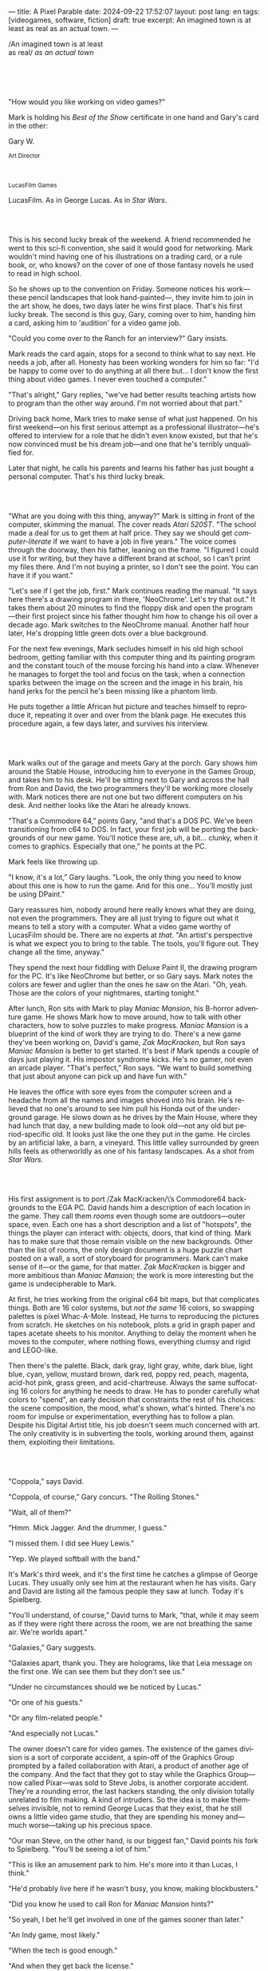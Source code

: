 ---
title: A Pixel Parable
date: 2024-09-22 17:52:07
layout: post
lang: en
tags: [videogames, software, fiction]
draft: true
excerpt: An imagined town is at least as real as an actual town.
---
#+OPTIONS: toc:nil num:nil
#+LANGUAGE: en

#+begin_verse
/An imagined town is at least
as real/ /as an actual town/
#+end_verse

#+begin_export html
<br/><br/><br/><br/>
#+end_export

"How would you like working on video games?"

Mark is holding his /Best of the Show/ certificate in one hand and Gary's card in the other:
#+begin_export html
<div class="center-block">
<p>Gary W.</p>

<p><small>Art Director</small></p>
<br/>
<p><small>LucasFilm Games</small></p>
</div>
#+end_export

LucasFilm. As in George Lucas. As in /Star Wars/.

#+begin_export html
<br/><br/>
#+end_export


This is his second lucky break of the weekend. A friend recommended he went to this sci-fi convention, she said it would good for networking. Mark wouldn't mind having one of his illustrations on a trading card, or a rule book, or, who knows? on the cover of one of those fantasy novels he used to read in high school.

So he shows up to the convention on Friday. Someone notices his work---these pencil landscapes that look hand-painted---, they invite him to join in the art show, he does, two days later he wins  first place. That's his first lucky break. The second is this guy, Gary, coming over to him, handing him a card, asking him to 'audition' for a video game job.

"Could you come over to the Ranch for an interview?" Gary insists.

Mark reads the card again, stops for a second to think what to say next. He needs a job, after all. Honesty has been working wonders for him so far: "I'd be happy to come over to do anything at all there but... I don't know the first thing about video games. I never even touched a computer."

"That's alright," Gary replies, "we've had better results teaching artists how to program than the other way around. I'm not worried about that part."

Driving back home, Mark tries to make sense of what just happened. On his first weekend---on his first serious attempt as a professional illustrator---he's offered to interview for a role that he didn't even know existed, but that he's now convinced must be his dream job---and one that he's terribly unqualified for.

Later that night, he calls his parents and learns his father has just bought a personal computer. That's his third lucky break.

#+begin_export html
<br/><br/>
#+end_export

"What are you doing with this thing, anyway?" Mark is sitting in front of the computer, skimming the manual. The cover reads /Atari 520ST/.
"The school made a deal for us to get them at half price. They say we should get /computer-literate/ if we want to have a job in five years." The voice comes through the doorway, then his father, leaning on the frame. "I figured I could use it for writing, but they have a different brand at school, so I can't print my files there. And I'm not buying a printer, so I don't see the point. You can have it if you want."

"Let's see if I get the job, first." Mark continues reading the manual. "It says here there's a drawing program in there, 'NeoChrome'. Let's try that out." It takes them about 20 minutes to find the floppy disk and open the program---their first project since his father thought him how to change his oil over a decade ago. Mark switches to the NeoChrome manual. Another half hour later, He's dropping little green dots over a blue background.

For the next few evenings, Mark secludes himself in his old high school bedroom, getting familiar with this computer thing and its painting program and the constant touch of the mouse forcing his hand into a claw. Whenever he manages to forget the tool and focus on the task, when a connection sparks between the image on the screen and the image in his brain, his hand jerks for the pencil he's been missing like a phantom limb.

He puts together a little African hut picture and teaches himself to reproduce it, repeating it over and over from the blank page. He executes this procedure again, a few days later, and survives his interview.

#+begin_export html
<br/><br/>
#+end_export

Mark walks out of the garage and meets Gary at the porch. Gary shows him around the Stable House, introducing him to everyone in the Games Group, and takes him to his desk. He'll be sitting next to Gary and across the hall from Ron and David, the two programmers they'll be working more closely with. Mark notices there are not one but two different computers on his desk. And neither looks like the Atari he already knows.

"That's a Commodore 64,” points Gary, "and that's a DOS PC. We've been transitioning from c64 to DOS. In fact, your first job will be porting the backgrounds of our new game. You'll notice these are, uh, a bit... clunky, when it comes to graphics. Especially that one,” he points at the PC.

Mark feels like throwing up.

"I know, it's a lot,” Gary laughs. "Look, the only thing you need to know about this one is how to run the game. And for this one... You'll mostly just be using DPaint."

Gary reassures him, nobody around here really knows what they are doing, not even the programmers. They are all just trying to figure out what it means to tell a story with a computer. What a video game worthy of LucasFilm should be. There are no experts at /that/. "An artist's perspective is what we expect you to bring to the table. The tools, you'll figure out. They change all the time, anyway."

They spend the next hour fiddling with Deluxe Paint II, the drawing program for the PC. It's like NeoChrome but better, or so Gary says. Mark notes the colors are fewer and uglier than the ones he saw on the Atari. "Oh, yeah. Those are the colors of your nightmares, starting tonight."

After lunch, Ron sits with Mark to play /Maniac Mansion/, his B-horror adventure game. He shows Mark how to move around, how to talk with other characters, how to solve puzzles to make progress. /Maniac Mansion/ is a blueprint of the kind of work they are trying to do. There's a new game they've been working on, David's game, /Zak MacKracken/, but Ron says /Maniac Mansion/ is better to get started. It's best if Mark spends a couple of days just playing it. His impostor syndrome kicks. He's no gamer, not even an arcade player. "That's perfect,” Ron says. "We want to build something that just about anyone can pick up and have fun with."

He leaves the office with sore eyes from the computer screen and a headache from all the names and images shoved into his brain. He's relieved that no one's around to see him pull his Honda out of the underground garage. He slows down as he drives by the Main House, where they had lunch that day, a new building made to look old---not any old but period-specific old. It looks just like the one they put in the game. He circles by an artificial lake, a barn, a vineyard. This little valley surrounded by green hills feels as otherworldly as one of his fantasy landscapes. As a shot from /Star Wars/.

#+begin_export html
<br/><br/>
#+end_export

His first assignment is to port /Zak MacKracken/\’s Commodore64 backgrounds to the EGA PC. David hands him a description of each location in the game. They call them /rooms/ even though some are outdoors---outer space, even. Each one has a short description and a list of "hotspots", the things the player can interact with: objects, doors, that kind of thing. Mark has to make sure that those remain visible on the new backgrounds. Other than the list of rooms, the only design document is a huge puzzle chart posted on a wall, a sort of storyboard for programmers. Mark can't make sense of it---or the game, for that matter. /Zak MacKracken/ is bigger and more ambitious than /Maniac Mansion/; the work is more interesting but the game is undecipherable to Mark.

At first, he tries working from the original c64 bit maps, but that complicates things.
Both are 16 color systems, but /not the same/ 16 colors, so swapping palettes is pixel Whac-A-Mole. Instead, He turns to reproducing the pictures from scratch. He sketches on his notebook, plots a grid in graph paper and tapes acetate sheets to his monitor. Anything to delay the moment when he moves to the computer, where nothing flows, everything clumsy and rigid and LEGO-like.

Then there's the palette. Black, dark gray, light gray, white, dark blue, light blue, cyan, yellow, mustard brown, dark red, poppy red, peach, magenta, acid-hot pink, grass green, and acid-chartreuse. Always the same suffocating 16 colors for anything he needs to draw. He has to ponder carefully what colors to "spend", an early decision that constraints the rest of his choices: the scene composition, the mood, what's shown, what's hinted. There's no room for impulse or experimentation, everything has to follow a plan. Despite his Digital Artist title, his job doesn't seem much concerned with art. The only creativity is in subverting the tools, working around them, against them, exploiting their limitations.

#+begin_export html
<br/><br/>
#+end_export

"Coppola,” says David.

"Coppola, of course,” Gary concurs. "The Rolling Stones."

"Wait, all of them?"

"Hmm. Mick Jagger. And the drummer, I guess."

"I missed them. I did see Huey Lewis."

"Yep. We played softball with the band."

It's Mark's third week, and it's the first time he catches a glimpse of George Lucas. They usually only see him at the restaurant when he has visits. Gary and David are listing all the famous people they saw at lunch. Today it's Spielberg.

"You'll understand, of course,” David turns to Mark, "that, while it may seem as if they were right there across the room, we are not breathing the same air. We're worlds apart."

"Galaxies,” Gary suggests.

"Galaxies apart, thank you. They are holograms, like that Leia message on the first one. We can see them but they don't see us."

"Under no circumstances should we be noticed by Lucas."

"Or one of his guests."

"Or any film-related people."

"And especially not Lucas."

The owner doesn't care for video games. The existence of the games division is a sort of corporate accident, a spin-off of the Graphics Group prompted by a failed collaboration with Atari, a product of another age of the company. And the fact that they got to stay while the Graphics Group---now called Pixar---was sold to Steve Jobs, is another corporate accident. They're a rounding error, the last hackers standing, the only division totally unrelated to film making. A kind of intruders. So the idea is to make themselves invisible, not to remind George Lucas that they exist, that he still owns a little video game studio, that they are spending his money and---much worse---taking up his precious space.

"Our man Steve, on the other hand, is our biggest fan,” David points his fork to Spielberg. "You'll be seeing a lot of him."

"This is like an amusement park to him. He's more into it than Lucas, I think."

"He'd probably live here if he wasn't busy, you know, making blockbusters."

"Did you know he used to call Ron for /Maniac Mansion/ hints?"

"So yeah, I bet he'll get involved in one of the games sooner than later."

"An Indy game, most likely."

"When the tech is good enough."

"And when they get back the license."

"Right, when we get the license."

That part Mark already knows, he learned it on his first week: LucasFilm Games doesn't have the rights to make LucasFilm games. No /Indiana Jones/, no /Star Wars/. Some toy company holds the license. Instead,
they are expected to come up with original ideas, which is both a blessing and a curse:
they have creative freedom but they must live up to the Lucas name.
And they have to pay the bills without the easy cash from his IP.

"Stay small, be the best, don't lose any money", Gary recites.

"And don't embarrass George."

#+begin_export html
<br/><br/>
#+end_export

The mouse, the pixels, the 16-color palette, the hotspots: those are the constraints he has to work with.
One trick he discovered early on---a /hack/, programmers would say---is that, if he arranges pixels to form a checkerboard pattern, they will blend and bleed as he zooms out on the screen. Much like the eyes finish the job as one steps back from an impressionist painting, the monitor melts the pixel mosaic into something richer than what the dull EGA palette could ever project. At first this is just an accidental observation, he doesn't make much of it. It's only when he starts working on a new batch of /Zak/ backgrounds that he finds himself coming back to those mixed pixels.

This section of the game takes place in Mars, a location Mark finds very provocative. The acid EGA palette seems strangely fitting. He owes no loyalty to the muddy c64 backgrounds and he needs not abide reality, either: he's safely into fantasy territory. He realizes he can weaponize the pixel blending artifact and turn this into one of his old sci-fi landscapes.


Drawing from Red Rock and Grand Canyon photos, he easily settles on a composition: a fiery desert, a rocky horizon, and a pale sun, slightly displaced from the center of the picture. It's the palette that gives him the most work, hours of trial-and-error. He needs the right color combinations and the right density of interleaved pixels for each figure, each boundary.
He wants the image to jump out of the screen; he wants the sky, and the sun, and the ground to bleed into each other distinctly---the sun to set the sky on fire and the earth to bed the ashes.

It's not the original c64 background, nor the EGA palette, nor the hotspots list what dictates his work. It's not what he pictured in his head. It's the braid: each pixel born out of its predecessor, each one birthing the next. Little squares boiling with possibility, with no purpose but to carry intent.

For once, he doesn't feel constrained by the material. He's so free that the work becomes free in turn, it takes life and talks back. He tamed the material into rebelling and becoming something other than what he set out to produce, something better than what he could have imagined. It's then, when the work speaks for itself, that he knows. This may not be art, not yet, but it's better than anything he did and anything he's seen on a computer screen. There's the spark. This is the direction, that's where he needs to go.

#+begin_export html
<br/><br/>
#+end_export


Ron sticks the floppy in his computer and loads the image. He waits for the fringes to cover the screen, top to bottom, and gives it a couple more seconds before speaking up.

"What the hell, man?"

"I... wait, what?" says Mark.

"The pixels here look all... dithered. This won't compress." Ron speaks in his soothing monotone, which makes it all the more scary when the words imply he's not happy.

"Dithered?"

"What's up?” Gary joins them. "Wow, that's a neat background. Oh, wait, that won't compress. Yeah, you can't do that."

"Compress?"

"These noisy patterns here, you can't do that, that will take too much space."

It's like computers have a bunch of unwritten rules that everyone knows about but him. And the programmers, too, come with their own rules, another kind of machine that needs poking about until it works. Gary gets into the little technical details, not because he cares that Mark understands them but because he wants him to know they have good reasons to clip his wings: the image data is run through a compression algorithm so it takes up less storage in the disk. Instead of storing the colors pixel by pixel, they store how many times each one needs to be repeated; the more same-color segments the image features, the less space it will take on disk. His little checkerboard technique---the pixel "dithering"---completely breaks this process, changing colors at every step, no repetitions, making the new picture take /even more/ space than the original. Dithered backgrounds would double or triple the required disk space, which would double the amount of disks required to ship the game, which would double production costs, which would double the game's price tag, which would surely get them all fired. "Try again with solid colors, okay?” he concludes, and pats him on the back. "That was some landscape, though, huh?"


#+begin_export html
<br/><br/>
#+end_export

His bodily reaction to screen time is somehow connected with sleep deprivation. At first, pulling 6 or 8 straight hours in front of the computer seemed to burn him out, but after 10 or 12 he doesn't really notice anymore, he just keeps going until he passes out on the keyboard.

They warned him there was going to be crunch time when they got closer to the release date. "Here's the thing about deadlines,” David said: "everybody knows we won't make the first one or two, and that's fine. Nobody really cares. As long as they look out to the hallway and see some glow coming out of the offices, they'll leave us alone."

Mark defaults to a belligerent attitude towards authority so he is, in principle, against overtime, deadlines, and any other management demand. But he doesn't really mind the effort. Never once he loses sight of the fact that he's paid handsomely to make pretty pictures. He may be no artist, but he wasn't at any of his previous jobs, either. And he didn't get to eat gourmet meals, play catch on the field, or hang around in geek Disneyland. Everyone at the office is used to working late, anyway. They just need to pause the afternoon recreations until the game ships.

During those crunch days he gets into the habit of taking breaks without leaving the computer. Instead of taking a walk, or a nap, or grabbing his sketchbook, he just keeps drawing on DPaint. He saves the picture he's working on, saves  again with a different name, clicks the CLR button, then saves again. And then he's not at work anymore. He doodles absently. Or he loads one of his own pictures. Anything to distract him from those flat and blocky /Zak/ backgrounds he's been staring at all day.

They told him that dithering is forbidden, so he's been abusing it on his personal projects. It's a form of stress relief. What's a good excuse to put as much dithering as possible on a single picture? What type of image calls for spreading as many colors as one can squeeze out of the EGA palette? He remembers a sunset he saw once at the Ranch, a rainbow-colored sky that seemed to spill onto the hills. And then he thinks of how bright the moon and the stars looked that time at the Observatory. The /Wheatfield with Crows/ and /The Starry Night/ come to mind, with all the punch Van Gogh managed to pack in those rough, almost childlike brushstrokes and a handful of strange colors.

With all of that in the shaker, he places a line for the horizon. And he piles layers of receding hills. He switches to the spare page and cobbles together a couple of brushes to plant the hills full of oak trees. He adds a rising moon and starts on a twilight sky. He has to figure out how the light should project on every fragment on screen. In his old /Zak/ background, the idea of Mars forced the reds on him: he was pulled into fire, sulfur, and rust. Here, the theme is day and night, and all forms of light: no pair of colors can fall out of place in this scene. He places broad patches and fringes of color, then smears and smudges to tear them apart, as if burning scraps of paper with a lighter. Wherever he finds a stretch of same-colored pixels, he stops to think how to break it. He wants this to be the least-compressible image in computing history.

He works on this twilight scene for minutes at a time, for days in a row. And when /Zak/ is finally done and he enters that weird purgatory in between projects, he turns it into his full-time job to make this picture as good as he can. And he makes it good. And he makes it art. He subverts the materials, just like he used to do with his pencils. It's hard to tell these are just 16 colors, the same old 16 colors.

Now that he leaped over its limitations, he's annoyed to see that a computer can produce art, that /he can make the computer/ produce art, and yet he is not allowed to use it, he's supposed to just shelve it.

The day after he's finished, before lunch, he puts the picture up as his screen saver, in silent protest. A protest against no one in particular. No one in his team, anyway. He's protesting Turing and Von Neumann, and George Lucas, and Ronald Reagan, for making it so damn hard to put art in a video game---to make art for a living.

When he gets back from lunch, Ron and David are having a heated discussion in front of his desk. Why exactly is it that dither can't compress? Is there /really/ nothing they can do about it? Wouldn't this be worth the extra disk space? This is LucasFilms material, they can't afford not to use it in their games.

A week later, David tells Mark that it turns out that dithering is very hard /but not impossible/ to compress. And that Ron is already working on their SCUMM engine to support it. This is now /his/ puzzle to solve. Mark will get to use dithering on his next project. In fact, until further notice, Mark's dithered backgrounds are the official house style. His stock just went up.

#+begin_export html
<br/><br/>
#+end_export

The Main House is a ten-minute walk from the Stable House. Mark mentioned he would go over to the library and Purcell tagged along. Nobody passes on an excuse to visit the Main House.

"What are we researching?", he asks as they leave the building.

"I want to look up some material for /Loom/. Some of that /Sleeping Beauty/ stuff he mentioned."

"Oh, so it's /actual/ research." People in the Games Group use /research/ as keyword for anything that blatantly isn't work. They ask /What are you researching/ to anyone they catch fooling around the office. "Well, I guess I could use some material myself."

Mark was assigned as Lead Background Artist for /Loom/. Purcell will do characters and animations. They are supposed to figure out how to turn an EGA adventure into a "living tapestry". What Eyvind Earle did with /The Sleeping Beauty/.

"So what do you make of The Professor?" asks Purcell. 'Professor' is what they've been calling the project lead. They brought him from Infocom, the struggling text adventure shop.

"He seems cool."

"Very cool."

"He certainly knows his game design."

"Oh, yeah."

"Maybe he's a bit too...”

"Professorial?"

"...well, I don't want to say /ambitious/, because,” Mark gestures towards the House as they pass by the Solarium, "who isn't around here?"

"He better be. /Be the best/, right?"

"...but, perhaps too much of an idealist. I can't believe /I'm/ saying this." In a sense, The Professor is like him: they are both invested in their work, they are driven by a desire to produce art. But Mark knows all too well that, despite his title, he isn't paid to make art. They pay him to produce backgrounds, conforming to a set of specifications. The art he has to smuggle, in spite of the business. The Professor, on the other hand, seems committed to breaking new artistic ground, and operates as if everyone is on board with him. Mark can't imagine any other company where they would let such a guy make whatever game he wants.

"I mean, a fantasy game?" Purcell continues as they walk across the hall, "/The Sleeping Beauty/? Tchaikovsky? Doesn't sound very LucasFilm to me."

"I like a good fantasy,” says Mark.

"More /Lord of the Rings/ than /Star Wars/. Or /Indiana Jones/."

"But, does it sound like /Maniac Mansion/ or /Zak MacKracken/?"

"...or /Sam & Max/?"

"Or /Sam & Max/, sure,” Mark concedes. Purcell is on a mission to convince everyone there /could be/ a game based on his comic. If he plants the idea on enough heads, someone will eventually ask him to make one.

"Well, I'd say it sounds like /Zork/, obviously... and /King's Quest/?"

"Ouch.” Mark pushes one side of the big door.

"Well, what do I know?” says Purcell, "I haven't played any of them."

"Me neither."

The Research Library is the work of a budding interior designer with unlimited budget: a crackling fireplace,
leather couches, Tiffany Lamps. A stained glass dome, bathing the room in amber skylight. A spiral staircase---featured in /Maniac Mansion/---leading to the upper balcony and to Lucas's office door.

There's a counter near the entrance. The librarian asks them what's the purpose of their visit.

"We're looking for research material for /Loom/,” Mark replies.

"He's looking for research material for /Loom/. I'm looking for research material for /Sam & Max/.”

#+begin_export html
<br/><br/>
#+end_export

<start narrating some of the chalice scene on screen
<what will be amazement in the regular public, here, in the stag theater at the tech building, is expected with anticipation
just sitting in there, <dim> faded lights and rounded corners, the smell and the sound of its silence, was a shown on its own
but watching a movie in there was an entirely different thing.
<this is theater is different from others, designed not for selling tickets or for entertainment. it's designed for study and observation.
<not only did he get to experience a film in the Stag theater, he gets to see an unreleased Spielberg-Lucas collaboration, with both of them sitting in the front row
Spielberg has allegedly been living in the ranch for the last couple of weeks, but it's ironically the longest stretch they went without seeing him around the Stable House
he's been secluded in the tech building, editing the film

<when the face disintegrates, the entire theater wakes up in standing ovation
this is the most accomplished ILM work on the movie, <first all digital composite>
footage had been circling around the campus for weeks so everyone has seen it in some way or another, everyone in the room feels part of accomplishment, and feers proud of it. this is why the skywalker ranch exists.
but the scene is a Games Group's favorite for special reasons
with just a few sleepless DPaint sessions
he single-handledly delivered the EGA equivalent of a million dollar ILM scene
<
wearing an indy hat
< and turns into acclaim for purcell, he bows

Spielberg's crunch to finish the film was mirrored at the stable house,
that's another thing, like this film premiere, that Mark was a privileged spectator to

<six months ago, a corporate memo supplied two separate but related pieces of news: LucasFilm Games secured the rights to make /Indiana Jones/ games; they had to come up with one based on the new entry Spielberg is shooting, to go out together with the theatrical release.

Management put other projects on hold and assembled a team with the most experienced designers to lead the new one. Mark was relieved, if a little worried, that they let him continue with /Loom/ while most of his colleagues switched to /Indiana Jones and the Last Crusade/. This was supposed to be a quick and dirty one, no room for his precious imagery and experimentation.

The team got a copy of the script and some early footage to go on.
<The designers struggle to follow the script while making the game interactive and fun. They aren't sure how to keep it interesting for the majority of players that will already be familiar with the plot. Artists are similarly constrained by the footage and the production stills.

some of the folks make a couple of visits to the set. Purcell comes back with a whip for "research purposes", which he incorporates to their afternoon sporting events.
<They borrow the Holy Grail and they take turns to drink coffee from it.

The Games Group walks back to the Stable House, excited about what everyone agrees is the best entry of the trilogy. They discuss the scenes that Spielberg ended up cutting from the movie, but that it's too late for them to remove. This accident suddenly becomes a selling point of the game.

Mark loved the movie but feels uneasy about the project.
< uneasy, perhaps because he felt a bystander to the production.
< but mostly because what he felt this experience <foretells> for the group
It feels rushed and derivative, all about the money. Once they lift the /Star Wars/ embargo, it's going to be hard to keep the suits from putting all hands on deck to milk Chewbacca.

#+begin_export html
<br/><br/>
#+end_export

"Imagine that you can get off the boat and wander around, learn more about the characters, and find a way onto those ships." This is how Ron explained his pirate game to anyone that would listen.
He wanted to do something fantasy-like without doing fantasy, which he hates. So he went with a /Pirates of the Caribbean/ spoof. "You'll get to hunt for treasures, board ships, fight other pirates. That right there is the point of adventure games: to take part in the story, not just be told."

Ron may be a programmer by trade, he may be a decent writer, but game design is /his thing./ And he wanted this game to be the ultimate realization of his design philosophy, what he's been preaching ever since /Maniac Mansion/. He even published it in a manifesto that became required reading around the office. It was mostly around game play, Mark couldn't make much of it, but one stuck with him: the game should reward players for their accomplishments and, in graphic adventures, the reward is always a new piece of artwork, another location they get to explore. That's when Mark realized than his work is more than just a backdrop, more than content to fill the screen.

<And that he can see the final product, holding the box with Purcell's artwork on the cover and the goofy description on the back, he realizes just how meticulously Ron achieved what he set out to do.

<TODO monkey island packaging scene at a warehouse, at night
kung fu, but probably a b horror movie would be more fitting for a LucasFilm field trip
a couple of programmers were copying and labeling the floppies in the other room
purcell was riveting manuals, hint books and copy-protection wheels with
mark was in charge on putting everything in the box and ron took over for shrinkwrapping it

<after indy was done, they worked /Loom/ and /Monkey/ in parallel and they went out months apart. Not only was Mark Lead Background Artist for both games, but he was there from start to finish. Other than the creative process and the leadership styles of Ron and The Professor, /Loom/ and /Monkey/ melt into each other in Mark's head, and that shows in his backgrounds. To him, the island of Loom is the same as Melee island, the village and the town both below the same blue EGA sky.

<the most <picturesque> form of crunch
this was so different from their usual job that almost feels like a thematic going away party for the game, literally pushing it out the door
<the closer a video game could get to a hand crafted work: personally packaged by its designers

the silent fit of the cover in the box, the smell of fresh plastic and the warmth of the printed paper
even if it's mostly purcell artwork and his background merely made it to a little shot in a corner of the box and another in the manual
holding the box in his hands makes the work he's been doing a little more real

#+begin_export html
<br/><br/>
#+end_export

The artists are gathered at the Technical Building for a demonstration. The scanner is a little tray, like a Xerox machine minus the printer, connected to a Macintosh computer. The scanner costs 10 times the computer, says the speaker.

"This new guy, Peter, is scanning for his /Monkey 2/ backgrounds,” says Purcell.

"Yeah?"

<There was a lot of movement around the office during the final /Monkey Island/ weeks. Mark was just too deep in crunch mode to notice. They seem to be growing faster, one or two employees joining every week. Everyone's got new PCs, too, with VGA cards and monitors. /Monkey Island/ is getting a sequel, and Mark isn't in it. He's stuck with the new /Indiana Jones/. In a typical corporate move, they renamed the Games Group to Lucas /Arts/ just as they move them out of the Ranch and into some office building. And they finally got the rights to make /Star Wars/ games.>

"The art is gorgeous, but it comes out all fuzzy on the other side of /that/." Purcell points to the scanner. "He has to go back and clean everything up in DPaint."

"He might as well do the whole thing in the computer, no?" says Mark.

"He's no fan of the mouse, though."

"Who is?" Mark snorts. "It's funny, I would've loved this a couple of years ago. My life would've been much easier."

"Yeah."

"Now it feels like a downgrade, you know? It's like with these VGA ports they are doing now."

"The 'enhanced' versions."

"More like the 'butchered' versions. They just use gradients for everything. It's like they want DPaint to do all the thinking for them."

"We're right here, you know?" someone mumbles at the back.

Mark continues: "It felt like we were finally getting somewhere, during /Monkey/. Now it's like starting all over."

"A technology is always at its best right before it's obsolete, man,” says Purcell.

"Who said that?" asks Mark.

"One Purcell."

"Wise fella."

After VGA and scanners it will be compact discs, or RGB color, or those 3D models they've been using over at the ILM basement. More colors, more space, more processing power, but also more complications, more time to master the tools. Forget about creativity or innovation, squeezing any art out of the machines. They'll be struggling just to stay competent. Before they know it, they'll have to start over with the hot new thing.

#+begin_export html
<br/><br/>
#+end_export

Mark walks towards the door, then turns. "I can't leave yet, I haven't finished packing." He looks at his desk. "I should put all this stuff in the box."

He picks up a pile of sketchbooks. "They are labeled by month and year." He puts the pile of sketchbooks in the box.

He picks up a worn out DPaint 2 manual. "There's a picture of an Egyptian mask on the cover." He puts the worn out DPaint 2 manual in the box.

He picks up a set of colored pencils. "I hand picked these myself, one for each of the 16 EGA colors. I guess I won't be needing them anymore." He puts the set of colored pencils in the thrash bin.

He picks up a /Sam & Max/ issue. "My favorite." He puts the /Sam & Max/ issue in the box.

He picks up an Indiana Jones action figure. "Indy." He puts the Indiana Jones action figure in the box.

He picks up a Chewbacca action figure. "Chewie." He puts the Chewbacca action figure in the box.

He picks up a /Sleeping Beauty/ reference book. "I never bothered returning this to the main house." He puts the /Sleeping Beauty/ reference book in the box.

He picks up a signed /Loom/ box. "It's signed by The Professor. I signed another copy for him." He puts the signed /Loom/ box in the box.

He picks up the box. "This box is too full, I can't carry it like this." He puts the box back on the desk. He walks towards the door, then turns. "I can't leave yet, I haven't finished packing." He looks at the desk. "Neat." He looks at the desk drawer. "Neat." He opens the desk drawer. He looks at the open desk drawer. "There's a piece of rope here." He picks up the piece of rope. "This might come in handy." He looks at the open desk drawer. "It's empty." He uses the piece of rope on the box. "Much better." He picks up the box. He walks out.

#+begin_export html
<br/><br/>
#+end_export

The Honda Civic drives out of the underground garage and turns around the Stable House. Lake Ewok glows and mirrors a dithered sunset. The car passes by the barn and the corral, then drives away from the security kiosk and onto the main road. A tall tree goes by, followed by two short ones. Then two short trees go by, followed by a tall one. Then two short trees go by, followed by a tall one. Then there are no more trees, just hills and grass and road. The hills smooth down into a plain, Californian unlikely, and the flat darker blue sky grows naked in turn.

The Honda proceeds and the road proceeds but then ends abruptly, like an abandoned flooring job. The car rides on  generic green grass for a while, approaching an edge, moving out of the picture. But not all of it. Half way out, it freezes. I can still make out the trunk and the glass, and the corner of a tire, sitting there, stationary.


#+begin_export html
<br/><br/><br/>
#+end_export

*** Sources
- [[https://www.bitmapbooks.com/en-ar/products/the-art-of-point-click-adventure-games][The Art of Point-and-Click Adventure Games]].
- [[https://www.youtube.com/watch?v=z1aVDael-KM][Classic Game Postmortem: LucasFilm Games' Loom]].
- [[https://www.filfre.net/2015/07/a-new-force-in-games-part-3-scumm/][A New Force in Games, Part 3: SCUMM]].
- [[https://www.filfre.net/2017/02/loom-or-how-brian-moriarty-proved-that-less-is-sometimes-more/][Loom (or, how Brian Moriarty Proved That Less is Sometimes More)]].
- [[https://www.filfre.net/2017/03/monkey-island-or-how-ron-gilbert-made-an-adventure-game-that-didnt-suck/][Monkey Island (or, How Ron Gilbert Made an Adventure Game That Didn’t Suck)]].
- [[https://www.filfre.net/2018/09/indiana-jones-and-the-fate-of-atlantis-or-of-movies-and-games-and-whether-the-twain-shall-meet/][Indiana Jones and the Fate of Atlantis (or, Of Movies and Games and Whether the Twain Shall Meet)]].
- [[https://bossfightbooks.com/products/day-of-the-tentacle-by-bob-mackey][Day of the Tentacle: An Oral History]].
- [[https://youtu.be/ri4_3P2Oh14?feature=shared][The Making of Monkey Island - Behind The Scenes]].
- [[https://mixnmojo.com/features/sitefeatures/LucasArts-Secret-History-4-Loom/5][LucasArts' Secret History #4: Loom Developer Reflections]].
- [[https://mixnmojo.com/features/sitefeatures/LucasArts-Secret-History-The-Secret-of-Monkey-Island/7][LucasArts' Secret History #5: The Secret of Monkey Island Developer Reflections]].
- [[https://scummbar.com/resources/articles/index.php?newssniffer=readarticle&article=1033][The Secret of Creating Monkey Island]].
- [[https://datagubbe.se/crt/][The Effect of CRTs on Pixel Art]].
- [[https://datagubbe.se/dpaint/][An Ode to Deluxe Paint]].
- [[https://www.superrune.com/tutorials/lucasfilm_ega.php][Lucasfilm EGA adventures: an appreciation]].
- [[https://web.archive.org/web/20030326051107fw_/http://lucasfans.mixnmojo.com/features/interview_stevepurcell.html][Steve Purcell Interview]].

*** quotes                                                         :noexport:

https://www.seattlepi.com/entertainment/movies/article/inside-the-secure-world-of-skywalker-ranch-1173112.php
https://www.youtube.com/watch?v=qRcxD3Tw0QU

"campus"

#+begin_quote
In the context of the Deluxe Paint 2 manual:

- **Hue** refers to the color itself, such as red, blue, or yellow. It represents the distinct characteristic that differentiates one color from another.

- **Shade** is a variation of a hue created by adding black, which results in a darker version of the original color. It implies a darker tone while maintaining the core characteristics of the hue.

- **Spread** in this context likely means a range or gradient of shades within the same hue. It provides a variety of subtle transitions from lighter to darker versions of the same color, allowing for more nuanced color work in digital painting.

So, the software allows you to create a gradient or series of subtle, darker variations of a single color, providing more depth and options in your artwork.
#+end_quote


#+begin_quote
whichever kind of gradient fill you choose, you can adjust its dither, the amount of random overlap between each shade
#+end_quote

#+begin_quote
Your copy of The Secret Of Monkey Island may have been hand-packed by Ron Gilbert himself. “Monkey Island was done and out the door to manufacturing. In those days you couldn’t just upload your game, you had to have someone make floppy disks and put them in a box,” Dave Grossman recalls. “The manufacturing facility didn’t have the capacity to meet the initial orders the next day. So a bunch of us from the games division worked the graveyard shift at this warehouse, staying up all night riveting code wheels, packing and shrink-wrapping boxes, and so on. It was the shortest and most awesome crunch ever in the history of games.”
#+end_quote

#+begin_quote
The smooth mode blurs already existing pixels together, smear smudges and smears existing pixels around (great for turning gradient fills into clouds).
#+end_quote

#+begin_quote
Spielberg wanted Donovan's death shown in one shot, so it would not look like an actor having makeup applied between takes. Inflatable pads were applied to Julian Glover's forehead and cheeks by Nick Dudman that made his eyes seem to recede during the character's initial decomposition, as well as a mechanical wig that grew his hair. The shot of Donovan's death was the first all-digital composite scene in a movie,[30] and was created over three months by morphing together three puppets of Donovan created by Stephan Dupuis in separate stages of decay, a technique ILM mastered on Willow (1988).[20] A fourth puppet was used for the decaying clothes, because the puppet's torso mechanics had been exposed. Complications arose because Alison Doody's double had not been filmed for the scene's latter two elements, so the background and hair from the first shot had to be used throughout, with the other faces mapped over it. Donovan's skeleton was hung on wires like a marionette; it required several takes to film it crashing against the wall because not all the pieces released upon impact.[28]
#+end_quote

*** tasks                                                          :noexport:
**** TODO review chalice scene + fx description
**** TODO rewrite/extend indy
**** TODO proofread again
**** TODO review outline/structure
**** TODO grammar
**** TODO proofread again
**** TODO review/cleanup quotes

*** chunks                                                         :noexport:
https://i.pinimg.com/originals/53/b1/f1/53b1f1a0961866d25ed578d345945dd4.jpg

http://iveneverdonethat.com/blog_files/skywalkerranch.html

<The one time Lucas showed his face in the Stable House, he said to the director: “Stay small, be the best, don’t lose any money.” That became their gospel, an easy way to answer the question /what would George want us to do?/,an easy way to settle arguments and make design decisions---and an evergreen source of jokes.
<the only part of this that affected him, Mark thought, was /be the best/, and that was how he intended to operate anyway, he didn't need a manager to tell him. he left to the suits, though, to figure out how his work and that of his teammates was supposed to be connected to the money making.

Mark had tried one of their games. while he was impressed by the thorough descriptions and the setting---it was like they made him the protagonist of a fantasy novel---he was quickly frustrated by the complicated gameplay and all the typing it involved. It was like the complete opposite of everything Ron and Gary were trying to do with the graphic adventures. They were comic books to infocom's novels. <despite marketing desperation to sell them as interactive movies

<purcell joked that you would go blind if you stared at Mark's screen for too long

every dithering stretch he could remember doing for /Loom/ and /Monkey Island/ would be unnecessary with this palette.  anything he may ever need seemed to be contained by these new 256 colors
  as was often the case when he is in between projects, he is free to spend his time however he sees fit.
  he decides to work on a new take of his legendary sunset landscape, to test drive the new palette. it would be a good way to try the DPaint gradients that were useless on VGA.
but this little project would reveal a new form of anxiety: he doesn't know what he's doing anymore.

/Loom/ was praised but considered too /avant garde/. Nobody asked The Professor for the sequels he had planned, and he was too burned out to fight for them.

such a typical corporate move, rebranding to LucasArts just as they move them into an insurance office building full of cubicles, a bunch of boring technicians churning out Star Wars flight simulators
no more rebels, just stormtroopers

<at first it felt like an independence day to mark they would be free at last from their EGA jail
but now he wasn't sure how to adapt his work process to a 256 palette. it wasn't driven by the color planning anymore.
These new computers felt like a career reset to him.

in the quite months they would take long lunches or hikes through the hills or they would toss a softball around in the field out back, so they ended up working late to make up for the time most of the people on the team was in their early twenties so they didn't have anywhere better to be anyway

so as the project deadlines arrived, they just kept working late, only skipping the long breaks during the day.
weekends at the ranch, though, were off-limits. they would let him take his computer back home on fridays to work during the weekend


#+begin_export html
<br/><br/>
#+end_export

The memo sits on his desk:

#+begin_export html
<div class="center-block">
<p>The Return of the License</p>
<p><small>LucasArts Episode I</small></p>
</div>
#+end_export

He doesn't read it.

#+begin_export html
<br/><br/>
#+end_export

Some times The Professor gives Mark and Purcell story prompts and asks for concept art in return, but more often he wants /them/ to come up with stuff he can use for inspiration, based on the reference material and a short treatment he handed to them. This concept art is Mark's first traditional illustration job since he joined the company.

He pulled everything he could get from the library on Disney, /The Sleeping Beauty/, Eyvind Earl, and medieval tapestries. He plays the movie on the Media Room, frame-freezing to take notes and make sketches. Mark delivers two or three drawings a week, using his now legendary pencil technique. Most of the times, The Professor comes back with notes to refine an idea, or a request to try again, but occasionally he takes a drawing and uses it to write a segment of the story. In those cases The Professor asks Mark to convert his illustration into an EGA background, one he can wire up in SCUMM to try dialog and descriptions.

The Professor set up similar work streams for animation and programming and, most importantly, with the sound department. Music and sound will feature in /Loom/ more prominently than in any other LucasFilm game.
Which is convenient, considering that the Ranch houses the best sound engineering facilities in the world.
For the sound engineers, it's Tchaikovsky instead of Eyvind Earl.

The Professor sees games as a novel art medium, and he wants to use all of its materials to that end: sound, music, backgrounds, animation, story, and dialog. He made sure everyone on the team picked up on his vision and gave them freedom to figure out how to best realize it with their tools.
Coming from a rather lonely experience writing text adventures, he's betting on collaboration to unlock this deeper storytelling experience. He's so driven by this craftsmanship ideal that he incorporates it to the story, with the protagonist visiting different Guilds over the course of the game.

Mark came up with the idea of using colors to represent each Guild, giving a distinct quality to each section of the game: the striking emerald of the Guild of Glassmakers, the softer pastoral greens of the Guild of Shepherds, the Stygian reds of the Guild of Blacksmiths and the saturated blues and purples of the Guild of Weavers. This is a feat he imposes to himself, with the EGA palette allowing for one or two shades of each hue, the rest having to be mocked with dithering and other tricks.

For the first time, he won't be adapting someone else's work. The latest version of the SCUMM engine not only supports Mark's dithered backgrounds, but introduced character scaling to represent depth, enabling him to enhance his scenes with perspective. He knows the tools and he's free to push them where he wants to go.

#+begin_export html
<br/><br/>
#+end_export


They are starting a newsletter to put in the boxes---they already interviewed Ron, and asked Purcell for a comic strip


the art deco theater is only second to the library as a legendary ranch location
mark had visited and seen some footage but never an entire film

a room designed to observe / for observation

not for selling tickets or enjoying a film, but to observe, and listen.
you can hear the silence of the footsteps and the seats.
a place that sounds and smells of silence
one more interesting to mark than Harrison Ford rolling and tumbling on screen, again


<People say that /Monkey Island/ marks a new chapter for the Games Group, but to him it was more of an end. Like the culmination of something. The tools were at their best and for the first time everybody, the designers and the artists, seemed to know exactly what they were doing.

remark about kung fu movie
<TODO add some monkey production notes
<remarks about the box (purcell artwork, read the box description, removed dog)

<this well oiled assembly line
this seemed like a good metaphor of how team gelled during the production of the game
brainstorming, lunch jokes made it to the game
